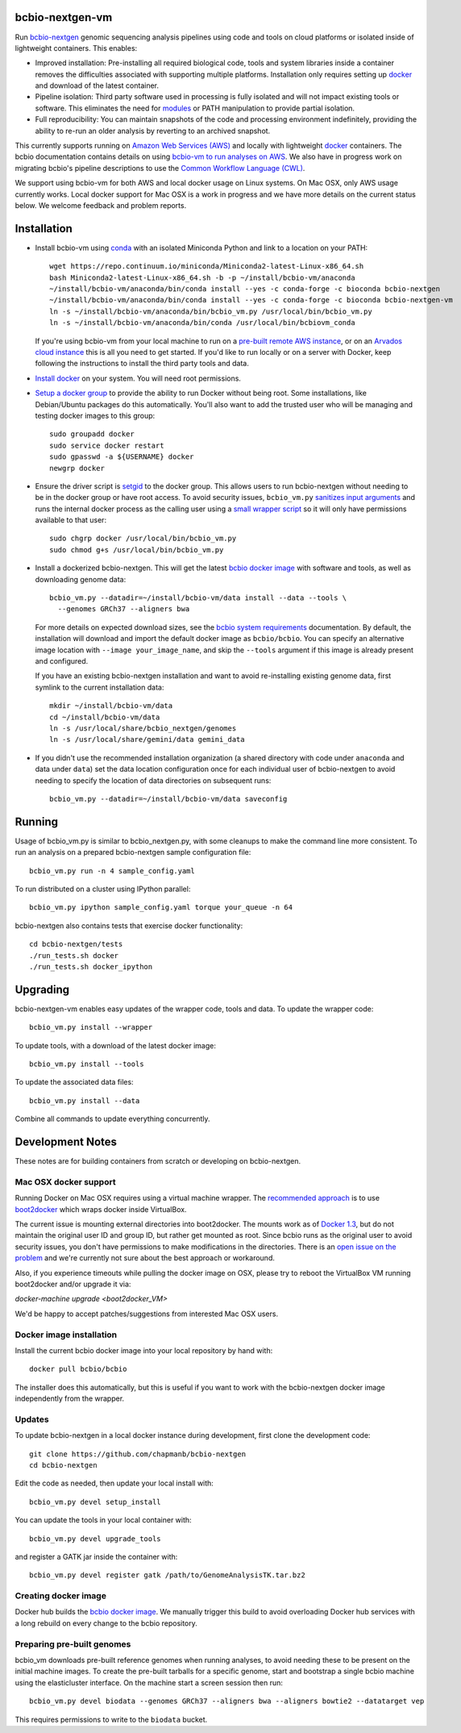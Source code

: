 bcbio-nextgen-vm
----------------

Run `bcbio-nextgen`_ genomic sequencing analysis pipelines using code and tools
on cloud platforms or isolated inside of lightweight containers. This enables:

- Improved installation: Pre-installing all required biological code, tools and
  system libraries inside a container removes the difficulties associated with
  supporting multiple platforms. Installation only requires setting up
  `docker`_ and download of the latest container.

- Pipeline isolation: Third party software used in processing is fully isolated
  and will not impact existing tools or software. This eliminates the need for
  `modules`_ or PATH manipulation to provide partial isolation.

- Full reproducibility: You can maintain snapshots of the code and processing
  environment indefinitely, providing the ability to re-run an older analysis
  by reverting to an archived snapshot.

This currently supports running on `Amazon Web Services (AWS)
<http://aws.amazon.com/>`_ and locally with lightweight `docker`_ containers.
The bcbio documentation contains details on using `bcbio-vm to run analyses on AWS
<https://bcbio-nextgen.readthedocs.org/en/latest/contents/cloud.html>`_. We
also have in progress work on migrating bcbio's pipeline descriptions to use the
`Common Workflow Language (CWL) <https://github.com/chapmanb/bcbio-nextgen/tree/master/cwl>`_.

We support using bcbio-vm for both AWS and local docker usage on Linux
systems. On Mac OSX, only AWS usage currently works. Local docker support for
Mac OSX is a work in progress and we have more details on the current status below.
We welcome feedback and problem reports.

.. _bcbio-nextgen: https://github.com/chapmanb/bcbio-nextgen
.. _docker: http://www.docker.io/
.. _modules: http://modules.sourceforge.net/

Installation
------------

- Install bcbio-vm using `conda`_ with an isolated Miniconda Python and link to
  a location on your PATH::

     wget https://repo.continuum.io/miniconda/Miniconda2-latest-Linux-x86_64.sh
     bash Miniconda2-latest-Linux-x86_64.sh -b -p ~/install/bcbio-vm/anaconda
     ~/install/bcbio-vm/anaconda/bin/conda install --yes -c conda-forge -c bioconda bcbio-nextgen
     ~/install/bcbio-vm/anaconda/bin/conda install --yes -c conda-forge -c bioconda bcbio-nextgen-vm
     ln -s ~/install/bcbio-vm/anaconda/bin/bcbio_vm.py /usr/local/bin/bcbio_vm.py
     ln -s ~/install/bcbio-vm/anaconda/bin/conda /usr/local/bin/bcbiovm_conda

  If you're using bcbio-vm from your local machine to run on a `pre-built
  remote AWS instance <https://bcbio-nextgen.readthedocs.org/en/latest/contents/cloud.html>`_,
  or on an `Arvados cloud instance
  <https://github.com/chapmanb/bcbio-nextgen/tree/master/cwl#running-bcbio-cwl-on-arvados>`_
  this is all you need to get started. If you'd like to run locally or on a
  server with Docker, keep following the instructions to install the third party
  tools and data.

- `Install docker`_ on your system. You will need root permissions.

- `Setup a docker group`_ to provide the ability to run Docker without being
  root. Some installations, like Debian/Ubuntu packages do this automatically.
  You'll also want to add the trusted user who will be managing and
  testing docker images to this group::

    sudo groupadd docker
    sudo service docker restart
    sudo gpasswd -a ${USERNAME} docker
    newgrp docker

- Ensure the driver script is `setgid`_ to the docker group. This allows users
  to run bcbio-nextgen without needing to be in the docker group or have root
  access. To avoid security issues, ``bcbio_vm.py`` `sanitizes input arguments`_
  and runs the internal docker process as the calling user using a
  `small wrapper script`_ so it will only have permissions available to
  that user::

    sudo chgrp docker /usr/local/bin/bcbio_vm.py
    sudo chmod g+s /usr/local/bin/bcbio_vm.py

- Install a dockerized bcbio-nextgen. This will get the latest `bcbio docker image`_
  with software and tools, as well as downloading genome data::

    bcbio_vm.py --datadir=~/install/bcbio-vm/data install --data --tools \
      --genomes GRCh37 --aligners bwa

  For more details on expected download sizes, see the `bcbio system
  requirements`_ documentation. By default, the installation will download and
  import the default docker image as ``bcbio/bcbio``. You can
  specify an alternative image location with ``--image your_image_name``, and
  skip the ``--tools`` argument if this image is already present and configured.

  If you have an existing bcbio-nextgen installation and want to avoid
  re-installing existing genome data, first symlink to the current installation
  data::

    mkdir ~/install/bcbio-vm/data
    cd ~/install/bcbio-vm/data
    ln -s /usr/local/share/bcbio_nextgen/genomes
    ln -s /usr/local/share/gemini/data gemini_data

- If you didn't use the recommended installation organization (a shared
  directory with code under ``anaconda`` and data under ``data``) set the data
  location configuration once for each individual user of bcbio-nextgen to avoid
  needing to specify the location of data directories on subsequent runs::

    bcbio_vm.py --datadir=~/install/bcbio-vm/data saveconfig

.. _Install docker: http://docs.docker.io/en/latest/installation/#installation-list
.. _Setup a docker group: http://docs.docker.io/en/latest/use/basics/#dockergroup
.. _bcbio docker image: https://hub.docker.com/r/bcbio/bcbio/
.. _setgid: https://en.wikipedia.org/wiki/Setuid
.. _conda: http://conda.pydata.org/
.. _sanitizes input arguments: https://github.com/chapmanb/bcbio-nextgen-vm/blob/master/bcbiovm/docker/manage.py
.. _small wrapper script: https://github.com/chapmanb/bcbio-nextgen-vm/blob/master/scripts/createsetuser
.. _bcbio system requirements: https://bcbio-nextgen.readthedocs.org/en/latest/contents/installation.html#system-requirements

Running
-------

Usage of bcbio_vm.py is similar to bcbio_nextgen.py, with some
cleanups to make the command line more consistent. To run an analysis on a
prepared bcbio-nextgen sample configuration file::

  bcbio_vm.py run -n 4 sample_config.yaml

To run distributed on a cluster using IPython parallel::

  bcbio_vm.py ipython sample_config.yaml torque your_queue -n 64

bcbio-nextgen also contains tests that exercise docker functionality::

  cd bcbio-nextgen/tests
  ./run_tests.sh docker
  ./run_tests.sh docker_ipython

Upgrading
---------

bcbio-nextgen-vm enables easy updates of the wrapper code, tools and data. To
update the wrapper code::

    bcbio_vm.py install --wrapper

To update tools, with a download of the latest docker image::

    bcbio_vm.py install --tools

To update the associated data files::

    bcbio_vm.py install --data

Combine all commands to update everything concurrently.

Development Notes
-----------------

These notes are for building containers from scratch or developing on
bcbio-nextgen.

Mac OSX docker support
======================

Running Docker on Mac OSX requires using a virtual machine wrapper. The
`recommended approach <https://docs.docker.com/installation/mac/>`_ is to use
`boot2docker <https://github.com/boot2docker/boot2docker>`_ which wraps docker
inside VirtualBox.

The current issue is mounting external directories into boot2docker. The mounts
work as of `Docker 1.3
<http://blog.docker.com/2014/10/docker-1-3-signed-images-process-injection-security-options-mac-shared-directories/>`_,
but do not maintain the original user ID and group ID, but rather get mounted as
root. Since bcbio runs as the original user to avoid security issues, you don't have
permissions to make modifications in the directories. There is an `open issue on
the problem <https://github.com/boot2docker/boot2docker/issues/581>`_ and we're
currently not sure about the best approach or workaround.

Also, if you experience timeouts while pulling the docker image on OSX, please try
to reboot the VirtualBox VM running boot2docker and/or upgrade it via:

`docker-machine upgrade <boot2docker_VM>`

We'd be happy to accept patches/suggestions from interested Mac OSX users.

Docker image installation
=========================

Install the current bcbio docker image into your local repository by hand with::

    docker pull bcbio/bcbio

The installer does this automatically, but this is useful if you want to work
with the bcbio-nextgen docker image independently from the wrapper.

Updates
=======

To update bcbio-nextgen in a local docker instance during development, first
clone the development code::

    git clone https://github.com/chapmanb/bcbio-nextgen
    cd bcbio-nextgen

Edit the code as needed, then update your local install with::

    bcbio_vm.py devel setup_install

You can update the tools in your local container with::

    bcbio_vm.py devel upgrade_tools

and register a GATK jar inside the container with::

    bcbio_vm.py devel register gatk /path/to/GenomeAnalysisTK.tar.bz2

Creating docker image
=====================

Docker hub builds the `bcbio docker image`_. We manually trigger this build
to avoid overloading Docker hub services with a long rebuild on every change to
the bcbio repository.

Preparing pre-built genomes
===========================

bcbio_vm downloads pre-built reference genomes when running analyses, to avoid
needing these to be present on the initial machine images. To create the
pre-built tarballs for a specific genome, start and bootstrap a single bcbio
machine using the elasticluster interface. On the machine start a screen session
then run::

   bcbio_vm.py devel biodata --genomes GRCh37 --aligners bwa --aligners bowtie2 --datatarget vep

This requires permissions to write to the ``biodata`` bucket.
